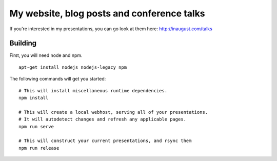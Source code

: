 My website, blog posts and conference talks
===========================================

If you're interested in my presentations, you can go look at them here: 
http://inaugust.com/talks

Building
--------

First, you will need node and npm.
::

  apt-get install nodejs nodejs-legacy npm

The following commands will get you started:
::
    # This will install miscellaneous runtime dependencies.
    npm install
    
    # This will create a local webhost, serving all of your presentations. 
    # It will autodetect changes and refresh any applicable pages.
    npm run serve
    
    # This will construct your current presentations, and rsync them
    npm run release
